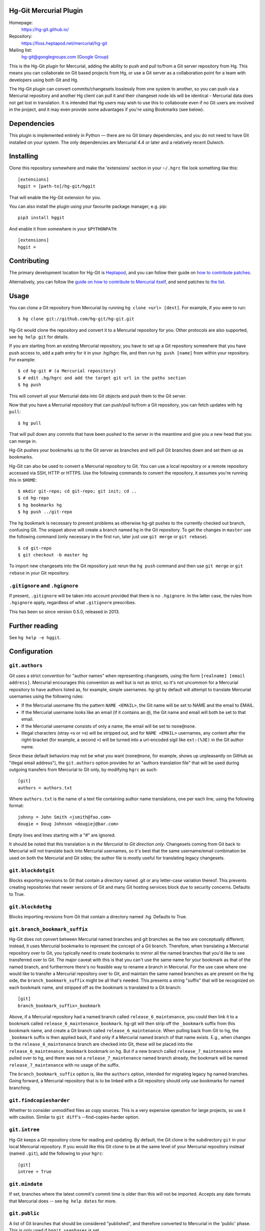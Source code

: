Hg-Git Mercurial Plugin
=======================

Homepage:
  https://hg-git.github.io/
Repository:
  https://foss.heptapod.net/mercurial/hg-git
Mailing list:
  `hg-git@googlegroups.com <mailto:hg-git@googlegroups.com>`_ (`Google
  Group <https://groups.google.com/g/hg-git>`_)

This is the Hg-Git plugin for Mercurial, adding the ability to push and
pull to/from a Git server repository from Hg. This means you can
collaborate on Git based projects from Hg, or use a Git server as a
collaboration point for a team with developers using both Git and Hg.

The Hg-Git plugin can convert commits/changesets losslessly from one
system to another, so you can push via a Mercurial repository and another Hg
client can pull it and their changeset node ids will be identical -
Mercurial data does not get lost in translation. It is intended that Hg
users may wish to use this to collaborate even if no Git users are
involved in the project, and it may even provide some advantages if
you're using Bookmarks (see below).

Dependencies
============

This plugin is implemented entirely in Python — there are no Git
binary dependencies, and you do not need to have Git installed on your
system. The only dependencies are Mercurial 4.4 or later and a
relatively recent Dulwich.

Installing
==========

Clone this repository somewhere and make the 'extensions' section in
your ``~/.hgrc`` file look something like this::

   [extensions]
   hggit = [path-to]/hg-git/hggit

That will enable the Hg-Git extension for you.

You can also install the plugin using your favourite package manager,
e.g. pip::

  pip3 install hggit

And enable it from somewhere in your ``$PYTHONPATH``::

   [extensions]
   hggit =

Contributing
============

The primary development location for Hg-Git is `Heptapod
<http://foss.heptapod.net/mercurial/hg-git/>`_, and you can follow
their guide on `how to contribute patches
<https://heptapod.net/pages/quick-start-guide.html>`_.

Alternatively, you can follow the `guide on how to contribute to
Mercurial itself
<https://www.mercurial-scm.org/wiki/ContributingChanges>`_, and send
patches to `the list <https://groups.google.com/g/hg-git>`_.

Usage
=====

You can clone a Git repository from Mercurial by running
``hg clone <url> [dest]``. For example, if you were to run::

   $ hg clone git://github.com/hg-git/hg-git.git

Hg-Git would clone the repository and convert it to a Mercurial
repository for you. Other protocols are also supported, see ``hg help
git`` for details.

If you are starting from an existing Mercurial repository, you have to set up a
Git repository somewhere that you have push access to, add a path entry
for it in your .hg/hgrc file, and then run ``hg push [name]`` from
within your repository. For example::

   $ cd hg-git # (a Mercurial repository)
   $ # edit .hg/hgrc and add the target git url in the paths section
   $ hg push

This will convert all your Mercurial data into Git objects and push them to the
Git server.

Now that you have a Mercurial repository that can push/pull to/from a Git
repository, you can fetch updates with ``hg pull``::

   $ hg pull

That will pull down any commits that have been pushed to the server in
the meantime and give you a new head that you can merge in.

Hg-Git pushes your bookmarks up to the Git server as branches and will
pull Git branches down and set them up as bookmarks.

Hg-Git can also be used to convert a Mercurial repository to Git. You
can use a local repository or a remote repository accessed via SSH, HTTP
or HTTPS. Use the following commands to convert the repository, it
assumes you're running this in ``$HOME``::

   $ mkdir git-repo; cd git-repo; git init; cd ..
   $ cd hg-repo
   $ hg bookmarks hg
   $ hg push ../git-repo

The ``hg`` bookmark is necessary to prevent problems as otherwise
hg-git pushes to the currently checked out branch, confusing Git. The
snippet above will create a branch named ``hg`` in the Git repository.
To get the changes in ``master`` use the following command (only
necessary in the first run, later just use ``git merge`` or ``git
rebase``).

::

   $ cd git-repo
   $ git checkout -b master hg

To import new changesets into the Git repository just rerun the ``hg
push`` command and then use ``git merge`` or ``git rebase`` in your Git
repository.

``.gitignore`` and ``.hgignore``
--------------------------------

If present, ``.gitignore`` will be taken into account provided that there is
no ``.hgignore``. In the latter case, the rules from ``.hgignore`` apply,
regardless of what ``.gitignore`` prescribes.

This has been so since version 0.5.0, released in 2013.

Further reading
===============

See ``hg help -e hggit``.

Configuration
=============


``git.authors``
---------------

Git uses a strict convention for "author names" when representing
changesets, using the form ``[realname] [email address]``. Mercurial
encourages this convention as well but is not as strict, so it's not
uncommon for a Mercurial repository to have authors listed as, for example,
simple usernames. hg-git by default will attempt to translate Mercurial
usernames using the following rules:

-  If the Mercurial username fits the pattern ``NAME <EMAIL>``, the Git
   name will be set to NAME and the email to EMAIL.
-  If the Mercurial username looks like an email (if it contains an
   ``@``), the Git name and email will both be set to that email.
-  If the Mercurial username consists of only a name, the email will be
   set to ``none@none``.
-  Illegal characters (stray ``<``\ s or ``>``\ s) will be stripped out,
   and for ``NAME <EMAIL>`` usernames, any content after the
   right-bracket (for example, a second ``>``) will be turned into a
   url-encoded sigil like ``ext:(%3E)`` in the Git author name.

Since these default behaviors may not be what you want (``none@none``,
for example, shows up unpleasantly on GitHub as "illegal email
address"), the ``git.authors`` option provides for an "authors
translation file" that will be used during outgoing transfers from
Mercurial to Git only, by modifying ``hgrc`` as such::

   [git]
   authors = authors.txt

Where ``authors.txt`` is the name of a text file containing author name
translations, one per each line, using the following format::

   johnny = John Smith <jsmith@foo.com>
   dougie = Doug Johnson <dougiej@bar.com>

Empty lines and lines starting with a "#" are ignored.

It should be noted that this translation is in *the Mercurial to Git
direction only*. Changesets coming from Git back to Mercurial will not
translate back into Mercurial usernames, so it's best that the same
username/email combination be used on both the Mercurial and Git sides; the
author file is mostly useful for translating legacy changesets.


``git.blockdotgit``
-------------------

Blocks exporting revisions to Git that contain a directory named .git or
any letter-case variation thereof. This prevents creating repositories
that newer versions of Git and many Git hosting services block due to
security concerns. Defaults to True.


``git.blockdothg``
------------------

Blocks importing revisions from Git that contain a directory named .hg.
Defaults to True.


``git.branch_bookmark_suffix``
------------------------------

Hg-Git does not convert between Mercurial named branches and git
branches as the two are conceptually different; instead, it uses
Mercurial bookmarks to represent the concept of a Git branch.
Therefore, when translating a Mercurial repository over to Git, you
typically need to create bookmarks to mirror all the named branches
that you'd like to see transferred over to Git. The major caveat with
this is that you can't use the same name for your bookmark as that of
the named branch, and furthermore there's no feasible way to rename a
branch in Mercurial. For the use case where one would like to transfer
a Mercurial repository over to Git, and maintain the same named
branches as are present on the hg side, the ``branch_bookmark_suffix``
might be all that's needed. This presents a string "suffix" that will
be recognized on each bookmark name, and stripped off as the bookmark
is translated to a Git branch::

   [git]
   branch_bookmark_suffix=_bookmark

Above, if a Mercurial repository had a named branch called
``release_6_maintenance``, you could then link it to a bookmark called
``release_6_maintenance_bookmark``. hg-git will then strip off the
``_bookmark`` suffix from this bookmark name, and create a Git branch
called ``release_6_maintenance``. When pulling back from Git to hg, the
``_bookmark`` suffix is then applied back, if and only if a Mercurial named
branch of that name exists. E.g., when changes to the
``release_6_maintenance`` branch are checked into Git, these will be
placed into the ``release_6_maintenance_bookmark`` bookmark on hg. But
if a new branch called ``release_7_maintenance`` were pulled over to hg,
and there was not a ``release_7_maintenance`` named branch already, the
bookmark will be named ``release_7_maintenance`` with no usage of the
suffix.

The ``branch_bookmark_suffix`` option is, like the ``authors`` option,
intended for migrating legacy hg named branches. Going forward, a Mercurial
repository that is to be linked with a Git repository should only use bookmarks for
named branching.


``git.findcopiesharder``
------------------------

Whether to consider unmodified files as copy sources. This is a very
expensive operation for large projects, so use it with caution. Similar
to ``git diff``'s --find-copies-harder option.


``git.intree``
--------------

Hg-Git keeps a Git repository clone for reading and updating. By
default, the Git clone is the subdirectory ``git`` in your local
Mercurial repository. If you would like this Git clone to be at the same
level of your Mercurial repository instead (named ``.git``), add the
following to your ``hgrc``::

   [git]
   intree = True


``git.mindate``
---------------

If set, branches where the latest commit's commit time is older than
this will not be imported. Accepts any date formats that Mercurial does
-- see ``hg help dates`` for more.


``git.public``
--------------

A list of Git branches that should be considered "published", and
therefore converted to Mercurial in the 'public' phase. This is only
used if ``hggit.usephases`` is set.


``git.renamelimit``
-------------------

The number of files to consider when performing the copy/rename
detection. Detection is disabled if the number of files modified in a
commit is above the limit. Detection is O(N^2) in the number of files
modified, so be sure not to set the limit too high. Similar to Git's
``diff.renameLimit`` config. The default is "400", the same as Git.


``git.similarity``
------------------

Specify how similar files modified in a Git commit must be to be
imported as Mercurial renames or copies, as a percentage between "0"
(disabled) and "100" (files must be identical). For example, "90" means
that a delete/add pair will be imported as a rename if more than 90% of
the file has stayed the same. The default is "0" (disabled).


``hggit.mapsavefrequency``
--------------------------

Controls how often the mapping between Git and Mercurial commit hashes
gets saved when importing or exporting changesets. Set this to a number
greater than 0 to save the mapping after converting that many commits.
This can help when the conversion encounters an error partway through a
large batch of changes. Defaults to 0, so that the mapping is saved once
at the end.

Please note that this is meaningless for an initial clone, as any
error or interruption will delete the destination. So instead of
cloning a large Git repository, you might want to pull instead::

  $ hg init linux
  $ cd linux
  $ echo "[paths]\ndefault = https://github.com/torvalds/linux" > .hg/hgrc
  $ hg pull

…and be extremely patient. Please note that converting very large
repositories may take *days* rather than mere *hours*, and may run
into issues with available memory for very long running clones. Even
any small, undiscovered leak will build up when processing hundreds of
thousands of files and commits. Cloning the Linux kernel is likely a
pathological case, but other storied repositories such as CPython do
work well, even if the initial clone requires a some patience.

``hggit.usephases``
-------------------

When converting Git revisions to Mercurial, place them in the 'public'
phase as appropriate. Namely, revisions that are reachable from the
remote Git repository's ``HEAD`` will be marked *public*. For most
repositories, this means the remote ``master`` branch will be
converted as public. Publishing commits prevents their modification,
and speeds up many local Mercurial operations, such as ``hg shelve``.
